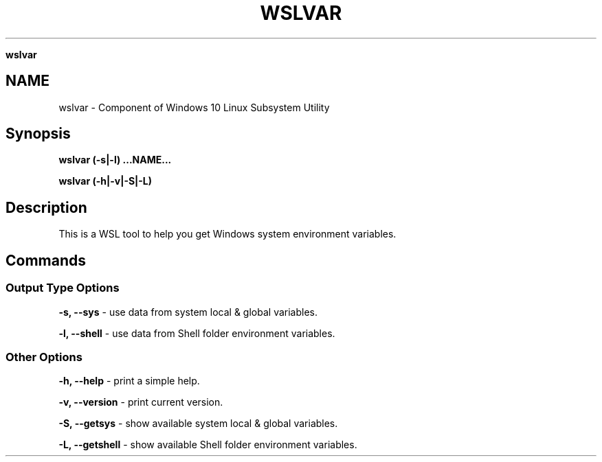 .\" generated with Ronn/v0.7.3
.\" http://github.com/rtomayko/ronn/tree/0.7.3
.
.TH "WSLVAR" "1" "January 2019" "Patrick Wu" "WSLVAR"
.

\fBwslvar\fR
.
.SH "NAME"
wslvar \- Component of Windows 10 Linux Subsystem Utility
.
.SH "Synopsis"
\fBwslvar (\-s|\-l) \.\.\.NAME\.\.\.\fR
.
.P
\fBwslvar (\-h|\-v|\-S|\-L)\fR
.
.SH "Description"
This is a WSL tool to help you get Windows system environment variables\.
.
.SH "Commands"
.
.SS "Output Type Options"
\fB\-s, \-\-sys\fR \- use data from system local & global variables\.
.
.P
\fB\-l, \-\-shell\fR \- use data from Shell folder environment variables\.
.
.SS "Other Options"
\fB\-h, \-\-help\fR \- print a simple help\.
.
.P
\fB\-v, \-\-version\fR \- print current version\.
.
.P
\fB\-S, \-\-getsys\fR \- show available system local & global variables\.
.
.P
\fB\-L, \-\-getshell\fR \- show available Shell folder environment variables\.
